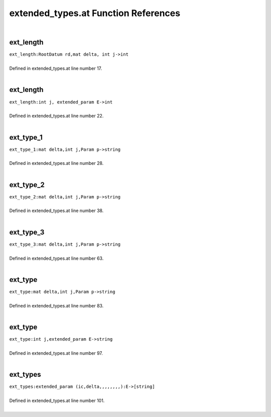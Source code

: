 .. _extended_types.at_ref:

extended_types.at Function References
=======================================================
|

.. _ext_length_rootdatum_rd,mat_delta,_int_j->int1:

ext_length
-------------------------------------------------
| ``ext_length:RootDatum rd,mat delta, int j->int``
| 
| Defined in extended_types.at line number 17.
| 

.. _ext_length_int_j,_extended_param_e->int1:

ext_length
-------------------------------------------------
| ``ext_length:int j, extended_param E->int``
| 
| Defined in extended_types.at line number 22.
| 

.. _ext_type_1_mat_delta,int_j,param_p->string1:

ext_type_1
-------------------------------------------------
| ``ext_type_1:mat delta,int j,Param p->string``
| 
| Defined in extended_types.at line number 28.
| 

.. _ext_type_2_mat_delta,int_j,param_p->string1:

ext_type_2
-------------------------------------------------
| ``ext_type_2:mat delta,int j,Param p->string``
| 
| Defined in extended_types.at line number 38.
| 

.. _ext_type_3_mat_delta,int_j,param_p->string1:

ext_type_3
-------------------------------------------------
| ``ext_type_3:mat delta,int j,Param p->string``
| 
| Defined in extended_types.at line number 63.
| 

.. _ext_type_mat_delta,int_j,param_p->string1:

ext_type
-------------------------------------------------
| ``ext_type:mat delta,int j,Param p->string``
| 
| Defined in extended_types.at line number 83.
| 

.. _ext_type_int_j,extended_param_e->string1:

ext_type
-------------------------------------------------
| ``ext_type:int j,extended_param E->string``
| 
| Defined in extended_types.at line number 97.
| 

.. _ext_types_extended_param_(ic,delta,,,,,,,,):e->[string]1:

ext_types
-------------------------------------------------
| ``ext_types:extended_param (ic,delta,,,,,,,,):E->[string]``
| 
| Defined in extended_types.at line number 101.
| 

